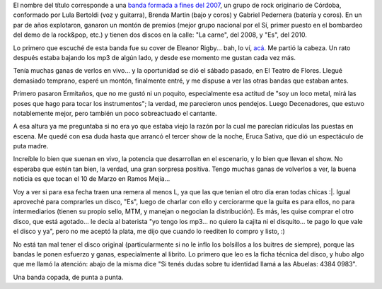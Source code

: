 .. title: Eruca Sativa
.. date: 2012-02-21 03:17:13
.. tags: música, rock

El nombre del título corresponde a una `banda formada a fines del 2007 <http://erucasativa.com.ar/>`_, un grupo de rock originario de Córdoba, conformado por Lula Bertoldi (voz y guitarra), Brenda Martin (bajo y coros) y Gabriel Pedernera (batería y coros). En un par de años explotaron, ganaron un montón de premios (mejor grupo nacional por el Sí, primer puesto en el bombardeo del demo de la rock&pop, etc.) y tienen dos discos en la calle: "La carne", del 2008, y "Es", del 2010.

Lo primero que escuché de esta banda fue su cover de Eleanor Rigby... bah, lo ví, `acá <http://www.youtube.com/watch?v=sx6E6_1b28E>`_. Me partió la cabeza. Un rato después estaba bajando los mp3 de algún lado, y desde ese momento me gustan cada vez más.

Tenía muchas ganas de verlos en vivo... y la oportunidad se dió el sábado pasado, en El Teatro de Flores. Llegué demasiado temprano, esperé un montón, finalmente entré, y me dispuse a ver las otras bandas que estaban antes.

Primero pasaron Ermitaños, que no me gustó ni un poquito, especialmente esa actitud de "soy un loco metal, mirá las poses que hago para tocar los instrumentos"; la verdad, me parecieron unos pendejos. Luego Decenadores, que estuvo notablemente mejor, pero también un poco sobreactuado el cantante.

A esa altura ya me preguntaba si no era yo que estaba viejo la razón por la cual me parecían ridículas las puestas en escena. Me quedé con esa duda hasta que arrancó el tercer show de la noche, Eruca Sativa, que dió un espectáculo de puta madre.

.. image:: /images/erucasativa-elteatro.jpg
    :alt: Eruca Sativa, en El Teatro

Increíble lo bien que suenan en vivo, la potencia que desarrollan en el escenario, y lo bien que llevan el show. No esperaba que estén tan bien, la verdad, una gran sorpresa positiva. Tengo muchas ganas de volverlos a ver, la buena noticia es que tocan el 10 de Marzo en Ramos Mejía...

Voy a ver si para esa fecha traen una remera al menos L, ya que las que tenían el otro día eran todas chicas :\|. Igual aproveché para comprarles un disco, "Es", luego de charlar con ello y cerciorarme que la guita es para ellos, no para intermediarios (tienen su propio sello, MTM, y manejan o negocian la distribución). Es más, les quise comprar el otro disco, que está agotado... le decía al baterista "yo tengo los mp3... no quiero la cajita ni el disquito... te pago lo que vale el disco y ya", pero no me aceptó la plata, me dijo que cuando lo reediten lo compro y listo, :)

No está tan mal tener el disco original (particularmente si no le inflo los bolsillos a los buitres de siempre), porque las bandas le ponen esfuerzo y ganas, especialmente al librito. Lo primero que leo es la ficha técnica del disco, y hubo algo que me llamó la atención: abajo de la misma dice "Si tenés dudas sobre tu identidad llamá a las Abuelas: 4384 0983".

Una banda copada, de punta a punta.
